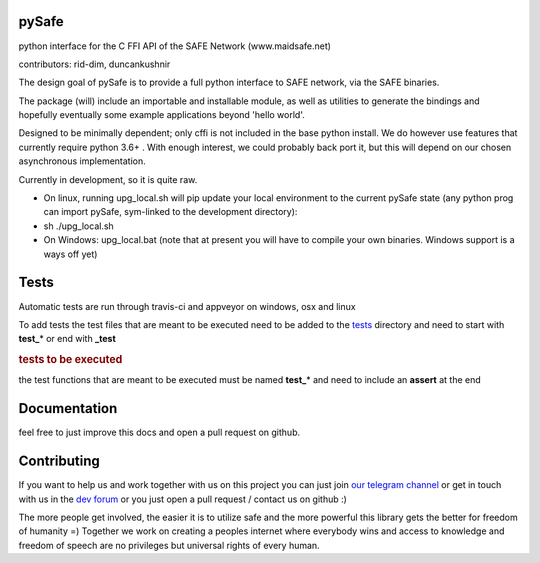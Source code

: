 pySafe
=======

python interface for the C FFI API of the SAFE Network (www.maidsafe.net)

contributors: rid-dim, duncankushnir

The design goal of pySafe is to provide a full python interface to SAFE network, via the SAFE binaries.

The package (will) include an importable and installable module, as well as utilities to generate the bindings and hopefully eventually some example applications beyond 'hello world'.

Designed to be minimally dependent; only cffi is not included in the base python install.  We do however use features that currently require python 3.6+ . With enough interest, we could probably back port it, but this will depend on our chosen asynchronous implementation.

Currently in development, so it is quite raw.




- On linux, running upg_local.sh will pip update your local environment to the current pySafe state (any python prog can import pySafe, sym-linked to the development directory):

- sh ./upg_local.sh

- On Windows: upg_local.bat (note that at present you will have to compile your own binaries.  Windows support is a ways off yet)


Tests
=======

Automatic tests are run through travis-ci and appveyor on windows, osx and linux

To add tests the test files that are meant to be executed need to be added to the tests_ directory and need to start with **test_**\* or end with **_test**

.. _tests: https://github.com/rid-dim/pySafe/tree/dev/tests


.. rubric:: tests to be executed

the test functions that are meant to be executed must be named **test_**\* and need to include an **assert** at the end

.. code-block:: bash
    number-lines:

    # super simple first test
    def test_answers():
        assert inc(4) == 5


Documentation
=======

feel free to just improve this docs and open a pull request on github.


Contributing
=======

If you want to help us and work together with us on this project you can just join `our telegram channel`_ or get in touch with us in the `dev forum`_ or you just open a pull request / contact us on github :)

The more people get involved, the easier it is to utilize safe and the more powerful this library gets the better for freedom of humanity =) Together we work on creating a peoples internet where everybody wins and access to knowledge and freedom of speech are no privileges but universal rights of every human.

.. _dev forum: https://forum.safedev.org/
.. _our telegram channel: https://t.me/pySafe

